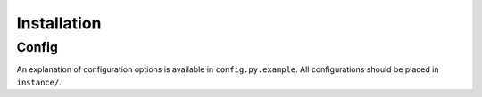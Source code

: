 Installation
============

Config
------
An explanation of configuration options is available in ``config.py.example``.
All configurations should be placed in ``instance/``.
